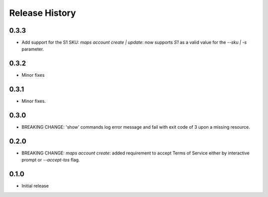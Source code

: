 .. :changelog:

Release History
===============

0.3.3
+++++
* Add support for the S1 SKU: `maps account create | update`: now supports `S1` as a valid value for the `--sku | -s` parameter.

0.3.2
+++++
* Minor fixes

0.3.1
+++++
* Minor fixes.

0.3.0
+++++
* BREAKING CHANGE: 'show' commands log error message and fail with exit code of 3 upon a missing resource.

0.2.0
+++++
* BREAKING CHANGE: `maps account create`: added requirement to accept Terms of Service either by interactive prompt or `--accept-tos` flag.

0.1.0
+++++
* Initial release